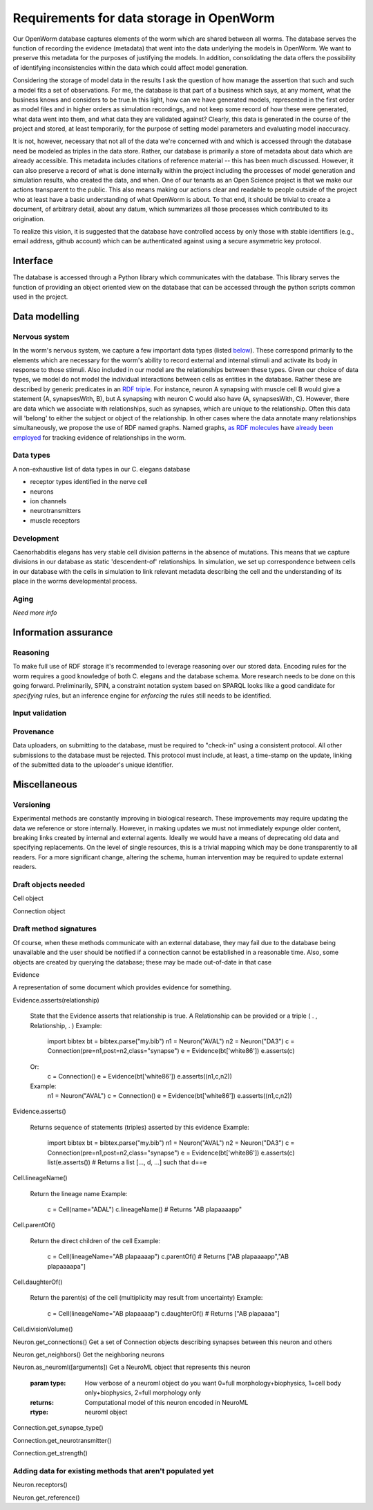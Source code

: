 .. _data_requirements:

Requirements for data storage in OpenWorm
=========================================
Our OpenWorm database captures elements of the worm which are shared between all worms. The database serves the function of recording the evidence (metadata) that went into the data underlying the models in OpenWorm. We want to preserve this metadata for the purposes of justifying the models. In addition, consolidating the data offers the possibility of identifying inconsistencies within the data which could affect model generation.

Considering the storage of model data in the results I ask the question of how manage the assertion that such and such a model fits a set of observations. For me, the database is that part of a business which says, at any moment, what the business knows and considers to be true.In this light, how can we have generated models, represented in the first order as model files and in higher orders as simulation recordings, and not keep some record of how these were generated, what data went into them, and what data they are validated against? Clearly, this data is generated in the course of the project and stored, at least temporarily, for the purpose of setting model parameters and evaluating model inaccuracy.

It is not, however, necessary that not all of the data we're concerned with and which is accessed through the database need be modeled as triples in the data store. Rather, our database is primarily a store of metadata about data which are already accessible. This metadata includes citations of reference material -- this has been much discussed. However, it can also preserve a record of what is done internally within the project including the processes of model generation and simulation results, who created the data, and when. One of our tenants as an Open Science project is that we make our actions transparent to the public. This also means making our actions clear and readable to people outside of the project who at least have a basic understanding of what OpenWorm is about. To that end, it should be trivial to create a document, of arbitrary detail, about any datum, which summarizes all those processes which contributed to its origination.

To realize this vision, it is suggested that the database have controlled access by only those with stable identifiers (e.g., email address, github account) which can be authenticated against using a secure asymmetric key protocol. 

Interface
---------
The database is accessed through a Python library which communicates with the database. This library serves the function of providing an object oriented view on the database that can be accessed through the python scripts common used in the project. 

Data modelling
--------------

Nervous system
~~~~~~~~~~~~~~
In the worm's nervous system, we capture a few important data types (listed `below <#datatypes>`__). These correspond primarily to the elements which are necessary for the worm's ability to record external and internal stimuli and activate its body in response to those stimuli. Also included in our model are the relationships between these types. Given our choice of data types, we model do not model the individual interactions between cells as entities in the database. Rather these are described by generic predicates in an `RDF triple <http://stackoverflow.com/a/1122451>`__. For instance, neuron A synapsing with muscle cell B would give a statement (A, synapsesWith, B), but A synapsing with neuron C would also have (A, synapsesWith, C). However, there are data which we associate with relationships, such as synapses, which are unique to the relationship. Often this data will 'belong' to either the subject or object of the relationship. In other cases where the data annotate many relationships simultaneously, we propose the use of RDF named graphs. Named graphs, `as RDF molecules <http://ebiquity.umbc.edu/paper/html/id/240/>`__ have `already been employed <https://github.com/mwatts15/PyOpenWorm/blob/master/PyOpenWorm/data.py#L162>`__ for tracking evidence of relationships in the worm. 

.. _datatypes:

Data types
~~~~~~~~~~
A non-exhaustive list of data types in our C. elegans database

- receptor types identified in the nerve cell
- neurons
- ion channels
- neurotransmitters
- muscle receptors

Development
~~~~~~~~~~~
Caenorhabditis elegans has very stable cell division patterns in the absence of mutations. This means that we capture divisions in our database as static 'descendent-of' relationships. In simulation, we set up correspondence between cells in our database with the cells in simulation to link relevant metadata describing the cell and the understanding of its place in the worms developmental process.

Aging
~~~~~
`Need more info`

Information assurance
---------------------


Reasoning
~~~~~~~~~
To make full use of RDF storage it's recommended to leverage reasoning over our stored data. Encoding rules for the worm requires a good knowledge of both C. elegans and the database schema. More research needs to be done on this going forward. Preliminarily, SPIN, a constraint notation system based on SPARQL looks like a good candidate for `specifying` rules, but an inference engine for `enforcing` the rules still needs to be identified.


Input validation
~~~~~~~~~~~~~~~~

Provenance
~~~~~~~~~~
Data uploaders, on submitting to the database, must be required to "check-in" using a consistent protocol. All other submissions to the database must be rejected. This protocol must include, at least, a time-stamp on the update, linking of the submitted data to the uploader's unique identifier.

Miscellaneous 
-------------
Versioning
~~~~~~~~~~
Experimental methods are constantly improving in biological research. These improvements may require updating the data we reference or store internally. However, in making updates we must not immediately expunge older content, breaking links created by internal and external agents. Ideally we would have a means of deprecating old data and specifying replacements. On the level of single resources, this is a trivial mapping which may be done transparently to all readers. For a more significant change, altering the schema, human intervention may be required to update external readers.

Draft objects needed
~~~~~~~~~~~~~~~~~~~~

Cell object

Connection object

Draft method signatures
~~~~~~~~~~~~~~~~~~~~~~~
Of course, when these methods communicate with an external database, they may fail due to the database being unavailable and the user should be notified if a connection cannot be established in a reasonable time. Also, some objects are created by querying the database; these may be made out-of-date in that case

Evidence

A representation of some document which provides evidence for something.  

Evidence.asserts(relationship)

    State that the Evidence asserts that relationship is true. A Relationship can be provided or a triple ( . , Relationship, . )
    Example:
        import bibtex
        bt = bibtex.parse("my.bib")
        n1 = Neuron("AVAL")
        n2 = Neuron("DA3")
        c = Connection(pre=n1,post=n2,class="synapse")
        e = Evidence(bt['white86'])
        e.asserts(c)
    Or:
        c = Connection()
        e = Evidence(bt['white86'])
        e.asserts((n1,c,n2))
    Example:
        n1 = Neuron("AVAL")
        c = Connection()
        e = Evidence(bt['white86'])
        e.asserts((n1,c,n2))

Evidence.asserts()

    Returns sequence of statements (triples) asserted by this evidence
    Example:
        import bibtex
        bt = bibtex.parse("my.bib")
        n1 = Neuron("AVAL")
        n2 = Neuron("DA3")
        c = Connection(pre=n1,post=n2,class="synapse")
        e = Evidence(bt['white86'])
        e.asserts(c)
        list(e.asserts()) # Returns a list [..., d, ...] such that d==e

Cell.lineageName()

    Return the lineage name
    Example:
        c = Cell(name="ADAL")
        c.lineageName() # Returns "AB plapaaaapp"

Cell.parentOf()

    Return the direct children of the cell
    Example:
        c = Cell(lineageName="AB plapaaaap")
        c.parentOf() # Returns ["AB plapaaaapp","AB plapaaaapa"]

Cell.daughterOf()

    Return the parent(s) of the cell (multiplicity may result from uncertainty)
    Example:
        c = Cell(lineageName="AB plapaaaap")
        c.daughterOf() # Returns ["AB plapaaaa"]

Cell.divisionVolume()

Neuron.get_connections()
Get a set of Connection objects describing synapses between this neuron and others

Neuron.get_neighbors()
Get the neighboring neurons

Neuron.as_neuroml([arguments])
Get a NeuroML object that represents this neuron  
		
		   :param type: How verbose of a neuroml object do you want  
		                0=full morphology+biophysics, 1=cell body only+biophysics, 2=full morphology only
		   :returns: Computational model of this neuron encoded in NeuroML
		   :rtype: neuroml object

Connection.get_synapse_type()

Connection.get_neurotransmitter()

Connection.get_strength()

Adding data for existing methods that aren't populated yet
~~~~~~~~~~~~~~~~~~~~~~~~~~~~~~~~~~~~~~~~~~~~~~~~~~~~~~~~~~

Neuron.receptors()

Neuron.get_reference()

